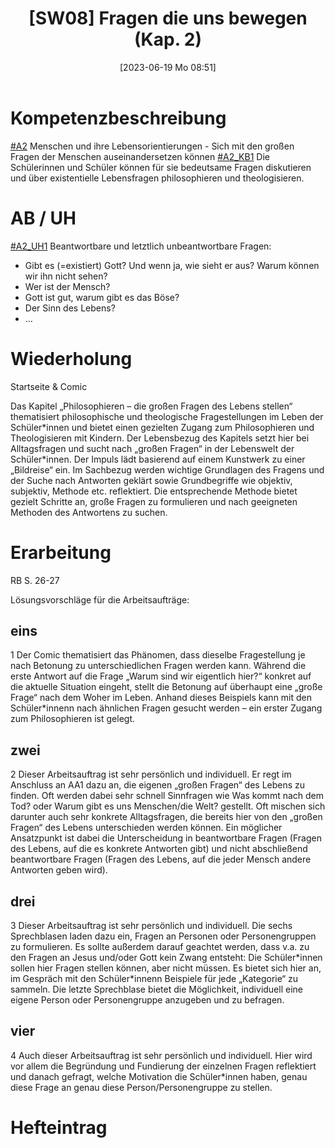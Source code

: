 #+title:      [SW08] Fragen die uns bewegen (Kap. 2)
#+date:       [2023-06-19 Mo 08:51]
#+filetags:   :01:sw08:
#+identifier: 20230619T085157


* Kompetenzbeschreibung
[[#A2]] Menschen und ihre Lebensorientierungen - Sich mit den großen Fragen der Menschen auseinandersetzen können
[[#A2_KB1]] Die Schülerinnen und Schüler können für sie bedeutsame Fragen diskutieren und über existentielle Lebensfragen philosophieren und theologisieren.

* AB / UH
[[#A2_UH1]] Beantwortbare und letztlich unbeantwortbare Fragen:
- Gibt es (=existiert) Gott? Und wenn ja, wie sieht er aus? Warum können wir ihn nicht sehen?
- Wer ist der Mensch?
- Gott ist gut, warum gibt es das Böse?
- Der Sinn des Lebens?
- ...

* Wiederholung
Startseite & Comic

Das Kapitel „Philosophieren – die großen Fragen des Lebens stellen“ thematisiert philosophische und theologische Fragestellungen im Leben der Schüler*innen und bietet einen gezielten Zugang zum Philosophieren und Theologisieren mit Kindern. Der Lebensbezug des Kapitels setzt hier bei Alltagsfragen und sucht nach „großen Fragen“ in der Lebenswelt der Schüler*innen. Der Impuls lädt basierend auf einem Kunstwerk zu einer „Bildreise“ ein. Im Sachbezug werden wichtige Grundlagen des Fragens und der Suche nach Antworten geklärt sowie Grundbegriffe wie objektiv, subjektiv, Methode etc. reflektiert. Die entsprechende Methode bietet gezielt Schritte an, große Fragen zu formulieren und nach geeigneten Methoden des Antwortens zu suchen.

* Erarbeitung
RB S. 26-27

Lösungsvorschläge für die Arbeitsaufträge:

** eins
1 Der Comic thematisiert das Phänomen, dass dieselbe Fragestellung je nach Betonung zu unterschiedlichen Fragen werden kann. Während die erste Antwort auf die Frage „Warum sind wir eigentlich hier?“ konkret auf die aktuelle Situation eingeht, stellt die Betonung auf überhaupt eine „große Frage“ nach dem Woher im Leben. Anhand dieses Beispiels kann mit den Schüler*innenn nach ähnlichen Fragen gesucht werden – ein erster Zugang zum Philosophieren ist gelegt.

** zwei
2 Dieser Arbeitsauftrag ist sehr persönlich und individuell. Er regt im Anschluss an AA1 dazu an, die eigenen „großen Fragen“ des Lebens zu finden. Oft werden dabei sehr schnell Sinnfragen wie Was kommt nach dem Tod? oder Warum gibt es uns Menschen/die Welt? gestellt. Oft mischen sich darunter auch sehr konkrete Alltagsfragen, die bereits hier von den „großen Fragen“ des Lebens unterschieden werden können. Ein möglicher Ansatzpunkt ist dabei die Unterscheidung in beantwortbare Fragen (Fragen des Lebens, auf die es konkrete Antworten gibt) und nicht abschließend beantwortbare Fragen (Fragen des Lebens, auf die jeder Mensch andere Antworten geben wird).

** drei
3 Dieser Arbeitsauftrag ist sehr persönlich und individuell. Die sechs Sprechblasen laden dazu ein, Fragen an Personen oder Personengruppen zu formulieren. Es sollte außerdem darauf geachtet werden, dass v.a. zu den Fragen an Jesus und/oder Gott kein Zwang entsteht: Die Schüler*innen sollen hier Fragen stellen können, aber nicht müssen. Es bietet sich hier an, im Gespräch mit den Schüler*innenn Beispiele für jede „Kategorie“ zu sammeln. Die letzte Sprechblase bietet die Möglichkeit, individuell eine eigene Person oder Personengruppe anzugeben und zu befragen.

** vier
4 Auch dieser Arbeitsauftrag ist sehr persönlich und individuell. Hier wird vor allem die Begründung und Fundierung der einzelnen Fragen reflektiert und danach gefragt, welche Motivation die Schüler*innen haben, genau diese Frage an genau diese Person/Personengruppe zu stellen.



* Hefteintrag

